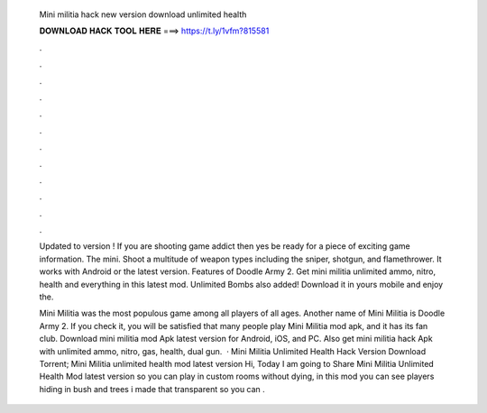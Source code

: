   Mini militia hack new version download unlimited health
  
  
  
  𝐃𝐎𝐖𝐍𝐋𝐎𝐀𝐃 𝐇𝐀𝐂𝐊 𝐓𝐎𝐎𝐋 𝐇𝐄𝐑𝐄 ===> https://t.ly/1vfm?815581
  
  
  
  .
  
  
  
  .
  
  
  
  .
  
  
  
  .
  
  
  
  .
  
  
  
  .
  
  
  
  .
  
  
  
  .
  
  
  
  .
  
  
  
  .
  
  
  
  .
  
  
  
  .
  
  Updated to version !  If you are shooting game addict then yes be ready for a piece of exciting game information. The mini. Shoot a multitude of weapon types including the sniper, shotgun, and flamethrower. It works with Android or the latest version. Features of Doodle Army 2. Get mini militia unlimited ammo, nitro, health and everything in this latest mod. Unlimited Bombs also added! Download it in yours mobile and enjoy the.
  
  Mini Militia was the most populous game among all players of all ages. Another name of Mini Militia is Doodle Army 2. If you check it, you will be satisfied that many people play Mini Militia mod apk, and it has its fan club. Download mini militia mod Apk latest version for Android, iOS, and PC. Also get mini militia hack Apk with unlimited ammo, nitro, gas, health, dual gun.  · Mini Militia Unlimited Health Hack Version Download Torrent; Mini Militia unlimited health mod latest version Hi, Today I am going to Share Mini Militia Unlimited Health Mod latest version so you can play in custom rooms without dying, in this mod you can see players hiding in bush and trees i made that transparent so you can .
